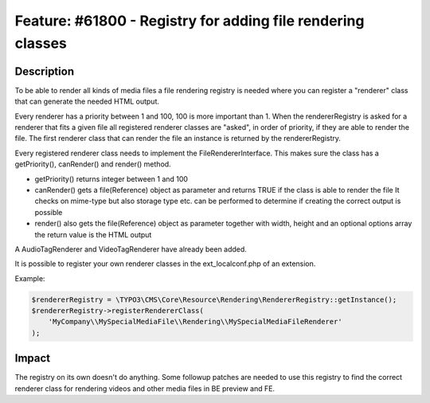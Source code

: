 ============================================================
Feature: #61800 - Registry for adding file rendering classes
============================================================

Description
===========

To be able to render all kinds of media files a file rendering registry is needed where you can register
a "renderer" class that can generate the needed HTML output.

Every renderer has a priority between 1 and 100, 100 is more important than 1.
When the rendererRegistry is asked for a renderer that fits a given file all registered renderer classes are "asked",
in order of priority, if they are able to render the file. The first renderer class that can render the file an
instance is returned by the rendererRegistry.

Every registered renderer class needs to implement the FileRendererInterface. This makes sure the class has a
getPriority(), canRender() and render() method.

- getPriority() returns integer between 1 and 100
- canRender() gets a file(Reference) object as parameter and returns TRUE if the class is able to render the file
  It checks on mime-type but also storage type etc. can be performed to determine if creating the correct output
  is possible
- render() also gets the file(Reference) object as parameter together with width, height and an optional options array
  the return value is the HTML output

A AudioTagRenderer and VideoTagRenderer have already been added.

It is possible to register your own renderer classes in the ext_localconf.php of an extension.

Example:

.. code-block:: php

    $rendererRegistry = \TYPO3\CMS\Core\Resource\Rendering\RendererRegistry::getInstance();
    $rendererRegistry->registerRendererClass(
        'MyCompany\\MySpecialMediaFile\\Rendering\\MySpecialMediaFileRenderer'
    );


Impact
======

The registry on its own doesn't do anything. Some followup patches are needed to use this registry
to find the correct renderer class for rendering videos and other media files in BE preview and FE.